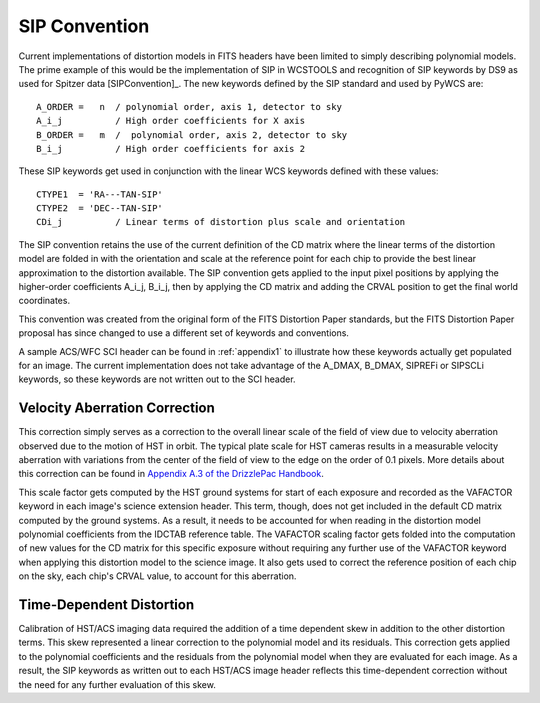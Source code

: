 SIP Convention
==============

Current implementations of distortion models in FITS headers have been limited to simply 
describing polynomial models. The prime example of this would be the implementation of SIP 
in WCSTOOLS and recognition of SIP keywords by DS9 as used for Spitzer data [SIPConvention]_. 
The new keywords defined by the SIP standard and used by PyWCS are::

 A_ORDER =   n  / polynomial order, axis 1, detector to sky
 A_i_j          / High order coefficients for X axis
 B_ORDER =   m  /  polynomial order, axis 2, detector to sky
 B_i_j          / High order coefficients for axis 2

These SIP keywords get used in conjunction with the linear WCS keywords defined
with these values::

 CTYPE1  = 'RA---TAN-SIP'
 CTYPE2  = 'DEC--TAN-SIP'
 CDi_j          / Linear terms of distortion plus scale and orientation

The SIP convention retains the use of the current definition of the CD matrix where the 
linear terms of the distortion model are folded in with the orientation and scale at the 
reference point for each chip to provide the best linear approximation to the distortion 
available. The SIP convention gets applied to the input pixel positions by applying the 
higher-order coefficients A_i_j, B_i_j, then by applying the CD matrix and adding the CRVAL 
position to get the final world coordinates.

This convention was created from the original form of the FITS Distortion Paper standards, but the 
FITS Distortion Paper proposal has since changed to use a different set of keywords and conventions. 

A sample ACS/WFC SCI header can be found in :ref:`appendix1` to illustrate how these 
keywords actually get populated for an image.  The current implementation does not 
take advantage of the A_DMAX, B_DMAX, SIPREFi or SIPSCLi keywords, so these keywords
are not written out to the SCI header.

Velocity Aberration Correction
------------------------------

This correction simply serves as a correction to the overall linear scale of the field of view
due to velocity aberration observed due to the motion of HST in orbit.  The typical plate scale
for HST cameras results in a measurable velocity aberration with variations from the center of
the field of view to the edge on the order of 0.1 pixels. More details about this correction can
be found in `Appendix A.3 of the DrizzlePac Handbook
<https://hst-docs.stsci.edu/drizzpac>`_.

This scale factor gets computed by
the HST ground systems for start of each exposure and recorded as the VAFACTOR keyword in each
image's science extension header. This term, though, does not get included in the default 
CD matrix computed by the ground systems. As a result, it needs to be accounted for when reading in the 
distortion model polynomial coefficients from the IDCTAB reference table. The VAFACTOR scaling factor
gets folded into the computation of new values for the CD matrix for this specific exposure 
without requiring any further use of the VAFACTOR keyword when applying this distortion 
model to the science image. It also gets used to correct the reference position of each chip
on the sky, each chip's CRVAL value, to account for this aberration. 


Time-Dependent Distortion
-------------------------

Calibration of HST/ACS imaging data required the addition of a time dependent skew in addition
to the other distortion terms.  This skew represented a linear correction to the polynomial model
and its residuals.  This correction gets applied to the polynomial coefficients and
the residuals from the polynomial model when they are evaluated for each image.  As a result, the 
SIP keywords as written out to each HST/ACS image header
reflects this time-dependent correction without the need for any further evaluation of this skew.

